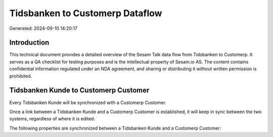 ================================
Tidsbanken to Customerp Dataflow
================================

Generated: 2024-09-10 14:20:17

Introduction
------------

This technical document provides a detailed overview of the Sesam Talk data flow from Tidsbanken to Customerp. It serves as a QA checklist for testing purposes and is the intellectual property of Sesam.io AS. The content contains confidential information regulated under an NDA agreement, and sharing or distributing it without written permission is prohibited.

Tidsbanken Kunde to Customerp Customer
--------------------------------------
Every Tidsbanken Kunde will be synchronized with a Customerp Customer.

Once a link between a Tidsbanken Kunde and a Customerp Customer is established, it will keep in sync between the two systems, regardless of where it is edited.

The following properties are synchronized between a Tidsbanken Kunde and a Customerp Customer:

.. list-table::
   :header-rows: 1

   * - Tidsbanken Kunde Property
     - Customerp Customer Property
     - Customerp Data Type

